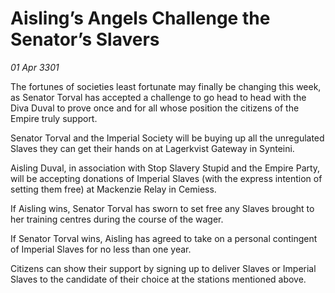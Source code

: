 * Aisling’s Angels Challenge the Senator’s Slavers

/01 Apr 3301/

The fortunes of societies least fortunate may finally be changing this week, as Senator Torval has accepted a challenge to go head to head with the Diva Duval to prove once and for all whose position the citizens of the Empire truly support. 

Senator Torval and the Imperial Society will be buying up all the unregulated Slaves they can get their hands on at Lagerkvist Gateway in Synteini.  

Aisling Duval, in association with Stop Slavery Stupid and the Empire Party, will be accepting donations of Imperial Slaves (with the express intention of setting them free) at Mackenzie Relay in Cemiess. 

If Aisling wins, Senator Torval has sworn to set free any Slaves brought to her training centres during the course of the wager.  

If Senator Torval wins, Aisling has agreed to take on a personal contingent of Imperial Slaves for no less than one year. 

Citizens can show their support by signing up to deliver Slaves or Imperial Slaves to the candidate of their choice at the stations mentioned above.